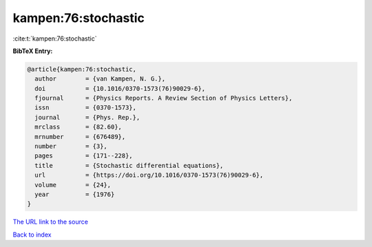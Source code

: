 kampen:76:stochastic
====================

:cite:t:`kampen:76:stochastic`

**BibTeX Entry:**

.. code-block:: bibtex

   @article{kampen:76:stochastic,
     author        = {van Kampen, N. G.},
     doi           = {10.1016/0370-1573(76)90029-6},
     fjournal      = {Physics Reports. A Review Section of Physics Letters},
     issn          = {0370-1573},
     journal       = {Phys. Rep.},
     mrclass       = {82.60},
     mrnumber      = {676489},
     number        = {3},
     pages         = {171--228},
     title         = {Stochastic differential equations},
     url           = {https://doi.org/10.1016/0370-1573(76)90029-6},
     volume        = {24},
     year          = {1976}
   }

`The URL link to the source <https://doi.org/10.1016/0370-1573(76)90029-6>`__


`Back to index <../By-Cite-Keys.html>`__
